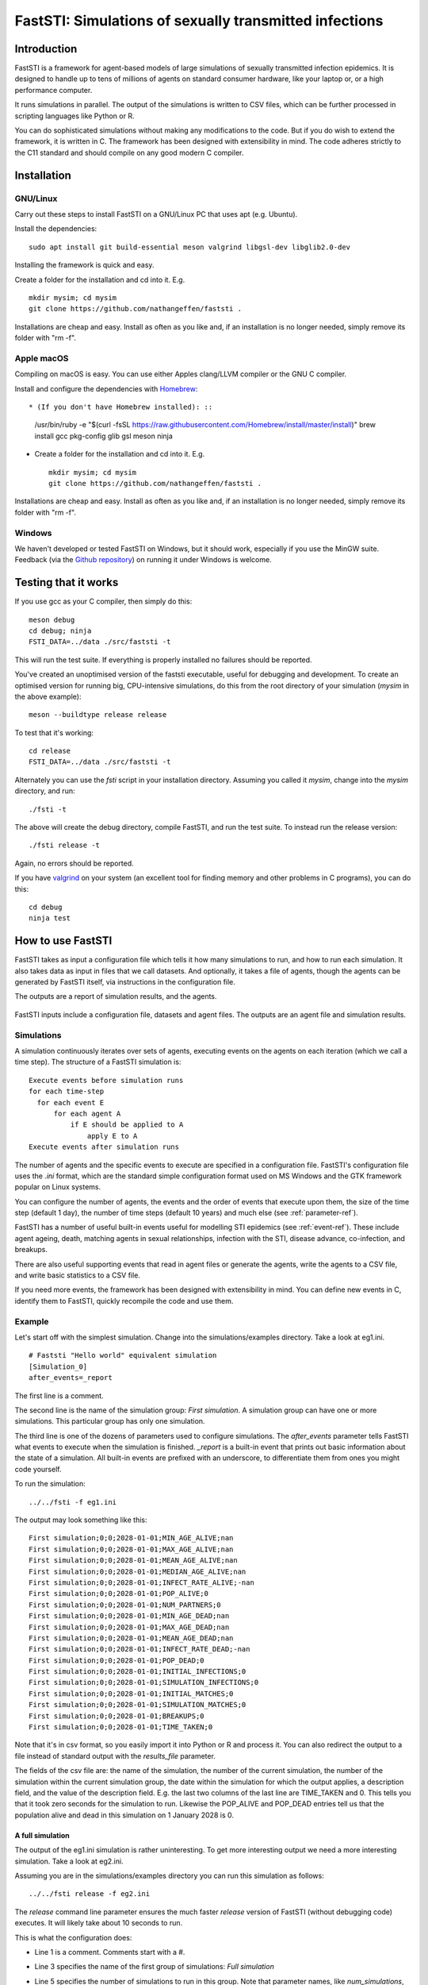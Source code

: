 =======================================================
FastSTI: Simulations of sexually transmitted infections
=======================================================


############
Introduction
############

FastSTI is a framework for agent-based models of large simulations of sexually
transmitted infection epidemics. It is designed to handle up to tens of millions of
agents on standard consumer hardware, like your laptop or, or a high performance
computer.

It runs simulations in parallel. The output of the simulations is written to CSV
files, which can be further processed in scripting languages like Python
or R.

You can do sophisticated simulations without making any modifications to the
code. But if you do wish to extend the framework, it is written in C. The
framework has been designed with extensibility in mind. The code adheres
strictly to the C11 standard and should compile on any good modern C compiler.

############
Installation
############

*********
GNU/Linux
*********

Carry out these steps to install FastSTI on a GNU/Linux PC that uses apt
(e.g. Ubuntu).

Install the dependencies: ::

  sudo apt install git build-essential meson valgrind libgsl-dev libglib2.0-dev

Installing the framework is quick and easy.

Create a folder for the installation and cd into it. E.g. ::

  mkdir mysim; cd mysim
  git clone https://github.com/nathangeffen/faststi .

Installations are cheap and easy. Install as often as you like and, if an
installation is no longer needed, simply remove its folder with "rm -f".

***********
Apple macOS
***********

Compiling on macOS is easy. You can use either Apples clang/LLVM compiler or the
GNU C compiler.

Install and configure the dependencies with `Homebrew <https://brew.sh/>`_: ::

* (If you don't have Homebrew installed): ::

    /usr/bin/ruby -e "$(curl -fsSL  https://raw.githubusercontent.com/Homebrew/install/master/install)"
    brew install gcc pkg-config glib gsl meson ninja

- Create a folder for the installation and cd into it. E.g. ::

    mkdir mysim; cd mysim
    git clone https://github.com/nathangeffen/faststi .

Installations are cheap and easy. Install as often as you like and, if an
installation is no longer needed, simply remove its folder with "rm -f".



*******
Windows
*******

We haven't developed or tested FastSTI on Windows, but it should work,
especially if you use the MinGW suite. Feedback (via the `Github repository <https://github.com/faststi>`_) on
running it under Windows is welcome.


#####################
Testing that it works
#####################

If you use gcc as your C compiler, then simply do this: ::

  meson debug
  cd debug; ninja
  FSTI_DATA=../data ./src/faststi -t

This will run the test suite. If everything is properly installed no failures
should be reported.

You've created an unoptimised version of the faststi executable, useful for
debugging and development. To create an optimised version for running big,
CPU-intensive simulations, do this from the root directory of your simulation
(*mysim* in the above example): ::

  meson --buildtype release release

To test that it's working: ::

  cd release
  FSTI_DATA=../data ./src/faststi -t

Alternately you can use the *fsti* script in your installation directory. Assuming
you called it *mysim*, change into the *mysim* directory, and run: ::

  ./fsti -t

The above will create the debug directory, compile FastSTI, and run the test
suite. To instead run the release version: ::

  ./fsti release -t

Again, no errors should be reported.

If you have `valgrind <https://valgrind.org>`_ on your system (an excellent tool
for finding memory and other problems in C programs), you can do this: ::

  cd debug
  ninja test

##################
How to use FastSTI
##################

FastSTI takes as input a configuration file which tells it how many simulations
to run, and how to run each simulation. It also takes data as input in files
that we call datasets. And optionally, it takes a file of agents, though the
agents can be generated by FastSTI itself, via instructions in the configuration file.

The outputs are a report of simulation results, and the agents.


.. figure:: _static/FastSTI-Overview.png
    :width: 280px
    :align: center
    :alt: Structure of FastSTI execution

    FastSTI inputs include a configuration file, datasets and agent files. The
    outputs are an agent file and simulation results.


***********
Simulations
***********

A simulation continuously iterates over sets of agents, executing events on the
agents on each iteration (which we call a time step). The structure of a FastSTI
simulation is: ::

  Execute events before simulation runs
  for each time-step
    for each event E
        for each agent A
            if E should be applied to A
                apply E to A
  Execute events after simulation runs

The number of agents and the specific events to execute are specified in a
configuration file. FastSTI's configuration file uses the *.ini* format, which
are the standard simple configuration format used on MS Windows and the GTK
framework popular on Linux systems.

You can configure the number of agents, the events and the order of events that
execute upon them, the size of the time step (default 1 day), the number of time
steps (default 10 years) and much else (see :ref:`parameter-ref`).

FastSTI has a number of useful built-in events useful for modelling STI
epidemics (see :ref:`event-ref`). These include agent ageing, death, matching
agents in sexual relationships, infection with the STI, disease advance,
co-infection, and breakups.

There are also useful supporting events that read in agent files or generate the
agents, write the agents to a CSV file, and write basic statistics to a CSV file.

If you need more events, the framework has been designed with extensibility in
mind. You can define new events in C, identify them to FastSTI, quickly
recompile the code and use them.

*******
Example
*******

Let's start off with the simplest simulation. Change into the
simulations/examples directory. Take a look at eg1.ini. ::

  # Faststi "Hello world" equivalent simulation
  [Simulation_0]
  after_events=_report

The first line is a comment.

The second line is the name of the simulation group: *First simulation*. A
simulation group can have one or more simulations. This particular group has
only one simulation.

The third line is one of the dozens of parameters used to configure
simulations. The *after_events* parameter tells FastSTI what events to execute
when the simulation is finished. *_report* is a built-in event that prints out
basic information about the state of a simulation. All built-in events are
prefixed with an underscore, to differentiate them from ones you might code
yourself.

To run the simulation: ::

  ../../fsti -f eg1.ini

The output may look something like this: ::

  First simulation;0;0;2028-01-01;MIN_AGE_ALIVE;nan
  First simulation;0;0;2028-01-01;MAX_AGE_ALIVE;nan
  First simulation;0;0;2028-01-01;MEAN_AGE_ALIVE;nan
  First simulation;0;0;2028-01-01;MEDIAN_AGE_ALIVE;nan
  First simulation;0;0;2028-01-01;INFECT_RATE_ALIVE;-nan
  First simulation;0;0;2028-01-01;POP_ALIVE;0
  First simulation;0;0;2028-01-01;NUM_PARTNERS;0
  First simulation;0;0;2028-01-01;MIN_AGE_DEAD;nan
  First simulation;0;0;2028-01-01;MAX_AGE_DEAD;nan
  First simulation;0;0;2028-01-01;MEAN_AGE_DEAD;nan
  First simulation;0;0;2028-01-01;INFECT_RATE_DEAD;-nan
  First simulation;0;0;2028-01-01;POP_DEAD;0
  First simulation;0;0;2028-01-01;INITIAL_INFECTIONS;0
  First simulation;0;0;2028-01-01;SIMULATION_INFECTIONS;0
  First simulation;0;0;2028-01-01;INITIAL_MATCHES;0
  First simulation;0;0;2028-01-01;SIMULATION_MATCHES;0
  First simulation;0;0;2028-01-01;BREAKUPS;0
  First simulation;0;0;2028-01-01;TIME_TAKEN;0

Note that it's in csv format, so you easily import it into Python or R and
process it. You can also redirect the output to a file instead of standard
output with the *results_file* parameter.

The fields of the csv file are: the name of the simulation, the number of the
current simulation, the number of the simulation within the current simulation
group, the date within the simulation for which the output applies, a
description field, and the value of the description field. E.g. the last two
columns of the last line are TIME_TAKEN and 0. This tells you that it took zero
seconds for the simulation to run. Likewise the POP_ALIVE and POP_DEAD entries
tell us that the population alive and dead in this simulation on 1 January 2028
is 0.

A full simulation
~~~~~~~~~~~~~~~~~

The output of the eg1.ini simulation is rather uninteresting. To get more
interesting output we need a more interesting simulation. Take a look at
eg2.ini.

.. code-block:: ini
   :linenos:

      # First interesting simulation

      [Full simulation]

      num_simulations=4
      num_agents=10000
      time_step=1 DAY
      simulation_period=10 YEARS

      before_events=_write_agents_csv_header;_generate_and_pair;_report;_write_agents_csv
      during_events=_age;_breakup_and_pair;_infect;_stage;_birth;_death
      after_events=_write_agents_csv;_report

      dataset_gen_sex=dataset_gen_sex.csv
      dataset_gen_sex_preferred=dataset_gen_sex_preferred.csv
      dataset_gen_infect=dataset_gen_infect.csv
      dataset_gen_treated=dataset_gen_treated.csv
      dataset_gen_resistant=dataset_gen_resistant.csv
      dataset_gen_mating=dataset_gen_mating.csv

      dataset_birth_infect=dataset_gen_infect.csv
      dataset_birth_treated=dataset_birth_treated.csv
      dataset_birth_resistant=dataset_birth_resistant.csv

      dataset_rel_period=dataset_rel.csv
      dataset_single_period=dataset_single.csv
      dataset_infect=dataset_infect.csv
      dataset_infect_stage=dataset_infect_stage.csv
      dataset_mortality=dataset_mortality_simple.csv


      agents_output_file=agents_out.csv
      results_file=results.csv

      threads=1

      [Change time period]

      threads=0 # As many threads as there are cores will execute
      simulation_period=5 YEARS

Assuming you are in the simulations/examples directory you can run this
simulation as follows: ::

  ../../fsti release -f eg2.ini

The *release* command line parameter ensures the much faster *release* version
of FastSTI (without debugging code) executes. It will likely take about 10
seconds to run.

This is what the configuration does:

- Line 1 is a comment. Comments start with a #.
- Line 3 specifies the name of the first group of simulations: *Full simulation*
- Line 5 specifies the number of simulations to run in this group. Note that
  parameter names, like *num_simulations*, are case-sensitive.
- Line 6 specifies the number of agents in the simulation.
- Line 7 specifies the time period represented by each simulation iteration, 1
  day in this case. The format for this parameter and others like it that
  specify a time period is a positive integer followed by either MINUTE, HOUR,
  DAY, WEEK, MONTH or YEAR. You can also use the plural of any of these time
  periods or any combination of lower and upper case (i.e. minute, minutes,
  hour, hours, day, days, week, weeks, month, months or year, years). You can
  also put a hyphen instead of a space between the integer and the time
  period. If you leave out the time period, it's assumed to be minutes. In
  FastSTI, the predefined time period have the following number of minutes:

  - hour: 60
  - day: 1,440
  - week: 10,080
  - month: 43,830
  - year: 525,949

- Line 8 specifies the simulation period: 10 years in this case. The number of
  time steps (or iterations) of the simulation is calculated by dividing the
  simulation_period by the time_step. In this simulation there are therefore
  3,652 iterations: :math:`10 \times 525949 / 1440`.
- Line 10 lists the events that are to be run before each simulation
  starts.

  - The _write_agents_csv_header event simply writes the first line of the csv
    file to which agents will be written.
  - The _generate_and_pair event generates agents (equal to the *num_agents*
    parameter) and pairs a subset of them in sexual relationships.
  - The _report event prints out some simple statistics about the agent
    population.
  - The _write_agents_csv event prints out the agents in csv format.

- Line 11 lists the events that are run on every iteration of the simulation.

  - The _age event increases the age of each agent by the *time_step* of the
    simulation (one day in this example).
  - The _breakup_and_pair event pairs a subset of agents into sexual
    partnerships and breaks up another subset of agents who are already in
    sexual partnerships.
  - The _infect event infects a subset of agents in sexual partnerships with
    other infected agents with the pathogen being studied, e.g. HIV.
  - The _stage event manages the infection progression of infected agents. For
    example, agents with HIV will first be in an acute sero-conversion phase,
    than a chronic infection stage, and then one or more stages that are
    analogous to progression to AIDS.
  - The _birth and _death events create new agents and kill agents respectively.

  Many of these events depend on pre-specified parameters to calculate
  probabilities of the events occurring and, perhaps, other outcomes. These data
  are described in dataset files which are described in the
  :ref:`dataset-format` section.

- Lines 14 to 29 list the names of the datasets associated with the various
  events. For example the *dataset_mortality* parameter tells the simulation the
  probability of an agent with a given set of characteristics dying.
- Line 32 tells the simulation to write agents out to a csv file called
  *agents_out.csv*.
- Line 33 tells the simulation to write simple population level statistical
  information produced by the *_report* event to a file called *results.csv*.
- Line 35 tells the simulation to run as a single thread. In other words each of
  the four simulations (specified on line 5) will run consecutively.
- Line 37 specifies a new simulation group called *Change time period*.
- Line 39 tells FastSTI to run the simulations in parallel, using up to as many
  threads as there are CPU cores in the machine. On a quad-core CPU, all four
  simulations could run at the same time.
- Line 40 specifies a different simulation period (5 years) to the *Full simulation* set
  of simulations. All other parameters set in the *Full simulation* set carry
  through to this simulation set.

There are more configuration examples in the simulation directory.

##################
Input file formats
##################

*************
Configuration
*************

The configuration file, which specifies the simulations, is in Windows ini
format. Here is an example:

.. code-block:: ini
   :linenos:

      # Faststi test configuration file

      [Simulation 0]

      num_simulations=1
      num_agents=10000
      simulation_period=10 YEARS

      agents_output_file=agents_out.csv
      results_file=results.csv

      dataset_gen_sex=dataset_gen_sex.csv
      dataset_gen_sex_preferred=dataset_gen_sex_preferred.csv
      dataset_gen_infect=dataset_gen_infect.csv
      dataset_gen_treated=dataset_gen_treated.csv
      dataset_gen_resistant=dataset_gen_resistant.csv
      dataset_gen_mating=dataset_gen_mating.csv

      dataset_birth_infect=dataset_gen_infect.csv
      dataset_birth_treated=dataset_birth_treated.csv
      dataset_birth_resistant=dataset_birth_resistant.csv

      dataset_rel_period=dataset_rel.csv
      dataset_single_period=dataset_single.csv
      dataset_infect=dataset_infect.csv
      dataset_infect_stage=dataset_infect_stage.csv
      dataset_mortality=dataset_mortality_simple.csv

      before_events=_write_agents_csv_header;_generate_and_pair;_report;_write_agents_csv
      during_events=_age;_breakup_and_pair;_infect;_stage;_birth;_death
      after_events=_write_agents_csv;_report

      match_k=100
      threads=1

      [Simulation 1]

      dataset_mortality=dataset_mortality_complicated.csv
      match_k=300

- Comment lines begin with a #.
- A # in the middle of a line also denotes a comment until the end of the line.
- A simulation group name is enclosed in square brackets *[]*.
- Within a simulation group, parameters are specified as key-vale pairs. A key is
  separated from its value by an equals sign. White space before and after the =
  sign is ignored.
- Some parameters (e.g. *during_events* take multiple values. Each value must be
  separated by a semi-colon *;*. White space before or after the semi-colon is
  ignored.
- Blank lines are ignored.
- Each key must be a predefined parameter. If you use a key that isn't a
  predefined parameter, the FastSTI will give an error message and terminate. To
  see all the parameters, run: ::

    ./fsti -p

- Key-values set in a simulation group are carried through to subsequent groups,
  unless they are specified again in the new group. E,g, in the example above,
  *dataset_mortality* and *match_k* are specified again for the simulation group
  called *Simulation 1*. All the other parameters are identical to *Simulation
  0*.

Besides setting parameters in the input configuration file, you can modify them
on the command line using this format: ::

  ./fsti -c=<value>[;<value>]* -f <filename>

.. _dataset-format:

********
Datasets
********

Many events depend on datasets. The format of the dataset file is a little
cumbersome but it is designed for a combination of speed and safety.

Datasets can either be placed in the *data* directory, or in the directory in
which the simulation is being run. Alternately, the *FSTI_DATA* environment
variable can be set to the location where the datasets are located.

Datasets are csv files. The default delimiter is a semi-colon, not a comma. You
can change this by setting the csv_delimiter

A standard dataset consists of 0 or more columns representing the values of
agent properties, followed by 1 or more columns representing probabilities or
other derived values. Events typically match the properties of the current agent
being operated upon to the corresponding row in the dataset in order to obtain
the appropriate probability of the event occurring. Sometimes there

Let's start with the very simplest of the supplied datasets. It is
*dataset_gen_sex.csv* and it is located in the *data* directory. It is used by
the *_generate_agents* event to initialize the sex of agents at the beginning of
simulations.  Here it is:

.. code-block:: ini
   :linenos:

      Probability
      0.5

Line 1 is simply the CSV header. It is called *Probability* here but we could
have named it anything. Line 2 is 0.5, the odds of being male. The event
uses this to set approximately half the agents to male and half to female when
it generates agents.


Here's a more typical dataset, *dataset_gen_infect.csv*, also used by the
*_generate_agents* event to determine the infection stage, if any, of agents
when they are initialized.


.. code-block:: none
   :linenos:

      sex;sex_preferred;age|10-YEAR;1;2;3;4|4
      0;0;0;0;0;0;0
      0;0;1;0;0;0;0
      0;0;2;0.1;0.2;0.3;0.4
      0;0;3;0.1;0.2;0.3;0.4
      0;0;4;0.05;0.1;0.15;0.2
      0;0;5;0.025;0.05;0.075;0.1
      0;1;0;0;0;0;0
      0;1;1;0;0;0;0
      0;1;2;0.05;0.1;0.15;0.2
      0;1;3;0.05;0.1;0.15;0.2
      0;1;4;0.025;0.05;0.075;0.1
      0;1;5;0.0125;0.025;0.0375;0.05
      1;0;0;0;0;0;0
      1;0;1;0;0;0;0
      1;0;2;0.05;0.1;0.15;0.2
      1;0;3;0.05;0.1;0.15;0.2
      1;0;4;0.025;0.05;0.075;0.1
      1;0;5;0.0125;0.025;0.0375;0.05
      1;1;0;0;0;0;0
      1;1;1;0;0;0;0
      1;1;2;0.05;0.1;0.15;0.2
      1;1;3;0.05;0.1;0.15;0.2
      1;1;4;0.025;0.05;0.075;0.1
      1;1;5;0.0125;0.025;0.0375;0.05


In the example HIV model provided, there are five possible values for
*infection*:

- 0 = uninfected
- 1 = virally suppressed (usually on treatment)
- 2 = primary infection (highly infectious)
- 3 = chronic infection (usually lasts several years)
- 4 = Final stage (AIDS)

Let's start with the header (line 1). The last column is *4|4*. The first "4" is
simply the name of the column (representing stage 4 infection), and could have
been called anything. But the "4" after the pipe (|) tells FastSTI that the last
four columns all represent probabilities. If a dataset contains more than one
probability column then this must be specified. FastSTI then knows that the
first three fields, *sex*, *sex_preferred* and *age* are not probability
columns, and correspond precisely to the names of fields in the fsti_agent data
structure. If they didn't, FastSTI would terminate with an error.

The dataset needs an entry (or row) for each combination of sex, sex_preferred
and age. Also the first row of every dataset after the header must start with
every property set to 0, and then cycle incrementally through all combinations
of possible values for the properties. This may sound tiresome, but it ensures
that probabilities can be looked up using a random access search, rather than
having to sequentially search the table.

There is one important short-cut. Notice the column headed "age|10-YEAR". The
pipe followed by either an integer or a time period, tells FastSTI to divide the
agent's age by this number, in this case 10 years, in order to get the value to
search for in the dataset. So an agent with age 45 will have its age divided by
10 which gives it a lookup value for its age of 4 (the .5 is dropped - this is
integer division).

What about an agent whose age is 60 or more (because the ages run from 0 to 5)? The
dataset lookup algorithm assumes any agent property greater than the largest
value is equal to the largest value.

Consider an agent who is male, prefers to have sex with females and is 31 years
old. What is the probability they are HIV-positive (in this dataset)? And if
HIV-positive, what infection stage is he likely to be in?

The agent matches line 11, which corresponds to male agents (first column with a
value of 0) whose preferred sexual partner is female (second column with a value
of 1) and agents aged 30 to 39 (third column with a value of 3, i.e. 31 / 3).

To determine if the agent is infected with HIV, the *_generate_agents* event
samples a uniform random number, *r*.

- If *r* is less than 0.05 (the value in column 4 of line 11), the agent is in stage 1.
- If *r* is less than 0.1 (the value in column 5 of line 11), the agent is in stage 2.
- If *r* is less than 0.15 (the value in column 6 of line 11) the agent is in
  stage 3.
- If *r* is less than 0.2 (the value in column 7 of line 11) the agent is in
  stage 4.
- Else if *r* is greater than or equal to 0.2, the agent is uninfected.

With most events, the agent characteristics you use are up to you. You could
create a dataset for generating the initial infection status of agents that
doesn't take into account *sex_preferred* or *age*. Alternately, you could add a
*coinfection* column (because there is a field called coinfection in the FastSTI
agent structure), and make the infection probabilities dependent on that.

There is somewhat less flexibility with the probability fields. These are
event-specific. As it happens the code that sets the infection stage expects one
or more user-defined stages, so you can specify fewer or more than the four
stages in the above example.


Two-agent datasets
~~~~~~~~~~~~~~~~~~

Some events need to make a decision based on two agents. In modelling sexually
transmitted infections, the most obvious example is an event that determines if
an agent becomes infected. FastSTI's supplied *_infect* event does just this. It
iterates over all pairs of agents in sero-discordant sexual relationships, and
determines whether the negative partners becomes infected.

Consider two agents, *a* and *b*. One, *a*, is uninfected, and the other *b* is
infected. If we want the risk of infection to be determined by *a*'s sex and
whether it is in a same-sex or opposite-sex relationship with *b* then we need
some way of specifying this in a dataset. Also, we are interested in what
infection stage *b* is in. If *b* is on treatment, for example, the risk of
infecting *a* may be very low.

The dataset_infect.csv dataset shows how this is handled in FastSTI.

.. code-block:: none
   :linenos:

      sex;sex|1|~;infected;probability
      0;0;0;0
      0;0;1;0
      0;0;2;0.02
      0;0;3;0.008
      0;0;4;0.008
      0;1;0;0
      0;1;1;0
      0;1;2;0.01
      0;1;3;0.004
      0;1;4;0.004
      1;0;0;0
      1;0;1;0
      1;0;2;0.012
      1;0;3;0.005
      1;0;4;0.005
      1;1;0;0
      1;1;1;0
      1;1;2;0.0001
      1;1;3;0.0001
      1;1;4;0.0001

The header (line 1) contains two columns named *sex*. The first one corresponds
to the uninfected agent, *a*. The second and third columns are the sex and
infection stage of *b*. How does FastSTI know this? Look at the second column
heading: *sex|1|~*.  The first pipe (|) is used to separate sex from the amount the
property must be divided by. Well, unlike age, we don't want the sex to be more
granular, so we specify it as 1. The second pipe is followed by a tilde
(~). The tilde in the column header tells FastSTI that this is a two-agent
lookup table and the second agent's properties start in this column. So the
second and third columns belong to agent *b*. The final column, with name
*probability*, is simply the probability of becoming infected. (By default events
are executed daily, so the probability must correspond to this time-step.)

So if agent *a* is a female, and agent *b* is male in stage 2 (primary
infection), what is the risk of *a* becoming infected on this iteration of the
*_infect* event? The answer is given by line 14: 0.012.

******
Agents
******

Instead of generating agents, you can provide an agent file as input to the
simulation. In fact, since the agent generation features of FastSTI are
currently quite limited, you'll probably prefer to supply an agent file.

The agents must be specified in a CSV file. The column names in the header row
must correspond to one or more field names in FastSTI's agent structure, which is declared
as *struct fsti_agent* in the source file *src/fsti-agent.h*. The fields are:

- id: unsigned 32 bit integer, unique for each agent (If you do not include this
  field, FastSTI automatically provides this value for each agent, starting from
  0.)
- sex: unsigned 8 bit integer (0 is male, 1 is female. Higher values are user-defined.)
- Either sex_preferred or orientation, an unsigned 8 bit integer (Do not use
  both fields. We recommend using sex_preferred rather than orientation. For
  sex_preferred 0 is male, 1 is female. For orientation either use 0 and 1 for
  heterosexual and homosexual respectively, or 0, 1, 2 and 3 for MSM, MSW, WSM
  and WSW respectively. Higher values are user-defined.)
- age: a positive year age of an agent between 0 and 120.
- birthday: a signed 32 bit integer (Unless you understand the internal workings
  of FastSTI very well, we recommend you rather use age)
- infected: unsigned 8 bit integer (0 is uninfected. 1 and up can correspond to
  stages of infection.)
- treated: unsigned 8 bit integer (0 is untreated. 1 and up can correspond to
  treatment regimens.)
- resistant: unsigned 8 bit integer (0 is no resistance. You can either use a
  simple approach to resistance, whereby 1 means resistant to treatment regimen
  1, 2 to treatment regimen 2 etc, or you can use a more complex binary bitmask
  approach where 1 denotes resistance to regimen 1 only, 10, denotes resistance
  to regimen 2, 11 denotes resistance to regimen 1 and 2 etc.)
- coinfected (0 means not coinfected. 1 and up denotes different types of
  coinfection as chosen by the user. Once again, as with the resistant field,
  either a simple or bitmask approach can be used.)
- partners_0, partners_1, and partners_2: unsigned 32 bit integers denoting the
  id of a sexual partner of this agent (-1 implies agent is single. The agents
  are typically numbered from 0. Note: None of the default FastSTI events
  currently caters for concurrency. Only use partners_1 and partners_2 if you
  are implementing events that rely on partner concurrency. If you need more
  partners, change the value of FSTI_MAX_PARTNERS in fsti_userdefs.h.)
- relchange_0, relchange_1, and relchange_2: unsigned 32 bit integers
  corresponding to the iteration (i.e. time step) in the simulation when the
  agent's relationship status for partner_0, partner_1 and partner_2
  respectively should change, either to single for agents with partners or to be
  placed in the mating pool if the agent is single

Here is an example CSV file. The default delimiter is a semi-colon, not a comma. You
can change this by setting the csv_delimiter.

.. code-block:: none
   :linenos:

      id;age;infected;sex;sex_preferred;partners_0
      0;45.21;0;1;0;-1
      1;47.35;1;0;1;0
      2;36.62;0;1;0;-1
      3;35.40;0;1;0;-1
      4;24.25;0;0;1;-1
      5;24.12;0;0;1;4
      6;23.26;0;0;1;-1
      7;45.17;0;0;1;-1
      8;34.81;0;0;1;-1
      9;35.80;0;0;1;8

###################
Output file formats
###################

***************
Results reports
***************

Whenever the *_report* is executed, it writes output in CSV format either to the
standard output device (default) or an output file as specified by the
*results_file* key in the configuration. This output is meant to be
post-processed by you either in a spreadsheet, or using a scripting language
like R or Python.

.. note:: The *_report* event prints out quite basic information. If you feel
          comfortable writing C code, you can enhance it in the fsti_userdefs.h
          file by defining the *FSTI_HOOK_REPORT* macro. See the *FSTI_REPORT*
          macro in fsti-defaults.h.

Here is an example output from a set of simulations:

.. code-block:: none
   :linenos:

      name;sim;num;date;description;value
      Simulation_0;0;0;2018-01-01;MIN_AGE_ALIVE;15.000000
      Simulation_0;0;0;2018-01-01;MAX_AGE_ALIVE;49.000000
      Simulation_0;0;0;2018-01-01;MEAN_AGE_ALIVE;23.000000
      Simulation_0;0;0;2018-01-01;MEDIAN_AGE_ALIVE;18.000000
      Simulation_0;0;0;2018-01-01;INFECT_RATE_ALIVE;0.077900
      Simulation_0;0;0;2018-01-01;POP_ALIVE;20000
      Simulation_0;0;0;2018-01-01;NUM_PARTNERS;3573
      Simulation_0;0;0;2018-01-01;MIN_AGE_DEAD;nan
      Simulation_0;0;0;2018-01-01;MAX_AGE_DEAD;nan
      Simulation_0;0;0;2018-01-01;MEAN_AGE_DEAD;nan
      Simulation_0;0;0;2018-01-01;INFECT_RATE_DEAD;-nan
      Simulation_0;0;0;2018-01-01;POP_DEAD;0
      Simulation_0;0;0;2018-01-01;INITIAL_INFECTIONS;1558
      Simulation_0;0;0;2018-01-01;SIMULATION_INFECTIONS;0
      Simulation_0;0;0;2018-01-01;INITIAL_MATCHES;3573
      Simulation_0;0;0;2018-01-01;SIMULATION_MATCHES;0
      Simulation_0;0;0;2018-01-01;BREAKUPS;0
      Simulation_0;0;0;2018-01-01;TIME_TAKEN;1
      Simulation_0;0;0;2028-01-01;MIN_AGE_ALIVE;15.000000
      Simulation_0;0;0;2028-01-01;MAX_AGE_ALIVE;59.000000
      Simulation_0;0;0;2028-01-01;MEAN_AGE_ALIVE;30.000000
      Simulation_0;0;0;2028-01-01;MEDIAN_AGE_ALIVE;26.000000
      Simulation_0;0;0;2028-01-01;INFECT_RATE_ALIVE;0.142421
      Simulation_0;0;0;2028-01-01;POP_ALIVE;23592
      Simulation_0;0;0;2028-01-01;NUM_PARTNERS;8442
      Simulation_0;0;0;2028-01-01;MIN_AGE_DEAD;15.000000
      Simulation_0;0;0;2028-01-01;MAX_AGE_DEAD;58.000000
      Simulation_0;0;0;2028-01-01;MEAN_AGE_DEAD;31.000000
      Simulation_0;0;0;2028-01-01;INFECT_RATE_DEAD;0.738192
      Simulation_0;0;0;2028-01-01;POP_DEAD;741
      Simulation_0;0;0;2028-01-01;INITIAL_INFECTIONS;1558
      Simulation_0;0;0;2028-01-01;SIMULATION_INFECTIONS;2349
      Simulation_0;0;0;2028-01-01;INITIAL_MATCHES;3573
      Simulation_0;0;0;2028-01-01;SIMULATION_MATCHES;145574
      Simulation_0;0;0;2028-01-01;BREAKUPS;140193
      Simulation_0;0;0;2028-01-01;TIME_TAKEN;6
      Simulation_0;1;1;2018-01-01;MIN_AGE_ALIVE;15.000000
      Simulation_0;1;1;2018-01-01;MAX_AGE_ALIVE;49.000000
      Simulation_0;1;1;2018-01-01;MEAN_AGE_ALIVE;23.000000
      Simulation_0;1;1;2018-01-01;MEDIAN_AGE_ALIVE;18.000000
      Simulation_0;1;1;2018-01-01;INFECT_RATE_ALIVE;0.080300
      Simulation_0;1;1;2018-01-01;POP_ALIVE;20000
      Simulation_0;1;1;2018-01-01;NUM_PARTNERS;3601
      Simulation_0;1;1;2018-01-01;MIN_AGE_DEAD;nan
      Simulation_0;1;1;2018-01-01;MAX_AGE_DEAD;nan
      Simulation_0;1;1;2018-01-01;MEAN_AGE_DEAD;nan
      Simulation_0;1;1;2018-01-01;INFECT_RATE_DEAD;-nan
      Simulation_0;1;1;2018-01-01;POP_DEAD;0
      Simulation_0;1;1;2018-01-01;INITIAL_INFECTIONS;1606
      Simulation_0;1;1;2018-01-01;SIMULATION_INFECTIONS;0
      Simulation_0;1;1;2018-01-01;INITIAL_MATCHES;3601
      Simulation_0;1;1;2018-01-01;SIMULATION_MATCHES;0
      Simulation_0;1;1;2018-01-01;BREAKUPS;0
      Simulation_0;1;1;2018-01-01;TIME_TAKEN;6
      Simulation_0;1;1;2028-01-01;MIN_AGE_ALIVE;15.000000
      Simulation_0;1;1;2028-01-01;MAX_AGE_ALIVE;59.000000
      Simulation_0;1;1;2028-01-01;MEAN_AGE_ALIVE;30.000000
      Simulation_0;1;1;2028-01-01;MEDIAN_AGE_ALIVE;26.000000
      Simulation_0;1;1;2028-01-01;INFECT_RATE_ALIVE;0.142754
      Simulation_0;1;1;2028-01-01;POP_ALIVE;23516
      Simulation_0;1;1;2028-01-01;NUM_PARTNERS;8432
      Simulation_0;1;1;2028-01-01;MIN_AGE_DEAD;15.000000
      Simulation_0;1;1;2028-01-01;MAX_AGE_DEAD;55.000000
      Simulation_0;1;1;2028-01-01;MEAN_AGE_DEAD;31.000000
      Simulation_0;1;1;2028-01-01;INFECT_RATE_DEAD;0.768553
      Simulation_0;1;1;2028-01-01;POP_DEAD;795
      Simulation_0;1;1;2028-01-01;INITIAL_INFECTIONS;1606
      Simulation_0;1;1;2028-01-01;SIMULATION_INFECTIONS;2362
      Simulation_0;1;1;2028-01-01;INITIAL_MATCHES;3601
      Simulation_0;1;1;2028-01-01;SIMULATION_MATCHES;146416
      Simulation_0;1;1;2028-01-01;BREAKUPS;141010
      Simulation_0;1;1;2028-01-01;TIME_TAKEN;11
      Simulation_1;2;0;2018-01-01;MIN_AGE_ALIVE;15.000000
      Simulation_1;2;0;2018-01-01;MAX_AGE_ALIVE;49.000000
      Simulation_1;2;0;2018-01-01;MEAN_AGE_ALIVE;23.000000
      Simulation_1;2;0;2018-01-01;MEDIAN_AGE_ALIVE;18.000000
      Simulation_1;2;0;2018-01-01;INFECT_RATE_ALIVE;0.080600
      Simulation_1;2;0;2018-01-01;POP_ALIVE;20000
      Simulation_1;2;0;2018-01-01;NUM_PARTNERS;3569
      Simulation_1;2;0;2018-01-01;MIN_AGE_DEAD;nan
      Simulation_1;2;0;2018-01-01;MAX_AGE_DEAD;nan
      Simulation_1;2;0;2018-01-01;MEAN_AGE_DEAD;nan
      Simulation_1;2;0;2018-01-01;INFECT_RATE_DEAD;-nan
      Simulation_1;2;0;2018-01-01;POP_DEAD;0
      Simulation_1;2;0;2018-01-01;INITIAL_INFECTIONS;1612
      Simulation_1;2;0;2018-01-01;SIMULATION_INFECTIONS;0
      Simulation_1;2;0;2018-01-01;INITIAL_MATCHES;3569
      Simulation_1;2;0;2018-01-01;SIMULATION_MATCHES;0
      Simulation_1;2;0;2018-01-01;BREAKUPS;0
      Simulation_1;2;0;2018-01-01;TIME_TAKEN;5
      Simulation_1;2;0;2028-01-01;MIN_AGE_ALIVE;15.000000
      Simulation_1;2;0;2028-01-01;MAX_AGE_ALIVE;59.000000
      Simulation_1;2;0;2028-01-01;MEAN_AGE_ALIVE;30.000000
      Simulation_1;2;0;2028-01-01;MEDIAN_AGE_ALIVE;26.000000
      Simulation_1;2;0;2028-01-01;INFECT_RATE_ALIVE;0.136983
      Simulation_1;2;0;2028-01-01;POP_ALIVE;23638
      Simulation_1;2;0;2028-01-01;NUM_PARTNERS;8423
      Simulation_1;2;0;2028-01-01;MIN_AGE_DEAD;15.000000
      Simulation_1;2;0;2028-01-01;MAX_AGE_DEAD;59.000000
      Simulation_1;2;0;2028-01-01;MEAN_AGE_DEAD;32.000000
      Simulation_1;2;0;2028-01-01;INFECT_RATE_DEAD;0.717507
      Simulation_1;2;0;2028-01-01;POP_DEAD;754
      Simulation_1;2;0;2028-01-01;INITIAL_INFECTIONS;1612
      Simulation_1;2;0;2028-01-01;SIMULATION_INFECTIONS;2167
      Simulation_1;2;0;2028-01-01;INITIAL_MATCHES;3569
      Simulation_1;2;0;2028-01-01;SIMULATION_MATCHES;145976
      Simulation_1;2;0;2028-01-01;BREAKUPS;140568
      Simulation_1;2;0;2028-01-01;TIME_TAKEN;10
      Simulation_1;3;1;2018-01-01;MIN_AGE_ALIVE;15.000000
      Simulation_1;3;1;2018-01-01;MAX_AGE_ALIVE;49.000000
      Simulation_1;3;1;2018-01-01;MEAN_AGE_ALIVE;23.000000
      Simulation_1;3;1;2018-01-01;MEDIAN_AGE_ALIVE;18.000000
      Simulation_1;3;1;2018-01-01;INFECT_RATE_ALIVE;0.083850
      Simulation_1;3;1;2018-01-01;POP_ALIVE;20000
      Simulation_1;3;1;2018-01-01;NUM_PARTNERS;3550
      Simulation_1;3;1;2018-01-01;MIN_AGE_DEAD;nan
      Simulation_1;3;1;2018-01-01;MAX_AGE_DEAD;nan
      Simulation_1;3;1;2018-01-01;MEAN_AGE_DEAD;nan
      Simulation_1;3;1;2018-01-01;INFECT_RATE_DEAD;-nan
      Simulation_1;3;1;2018-01-01;POP_DEAD;0
      Simulation_1;3;1;2018-01-01;INITIAL_INFECTIONS;1677
      Simulation_1;3;1;2018-01-01;SIMULATION_INFECTIONS;0
      Simulation_1;3;1;2018-01-01;INITIAL_MATCHES;3550
      Simulation_1;3;1;2018-01-01;SIMULATION_MATCHES;0
      Simulation_1;3;1;2018-01-01;BREAKUPS;0
      Simulation_1;3;1;2018-01-01;TIME_TAKEN;5
      Simulation_1;3;1;2028-01-01;MIN_AGE_ALIVE;15.000000
      Simulation_1;3;1;2028-01-01;MAX_AGE_ALIVE;59.000000
      Simulation_1;3;1;2028-01-01;MEAN_AGE_ALIVE;30.000000
      Simulation_1;3;1;2028-01-01;MEDIAN_AGE_ALIVE;26.000000
      Simulation_1;3;1;2028-01-01;INFECT_RATE_ALIVE;0.139352
      Simulation_1;3;1;2028-01-01;POP_ALIVE;23595
      Simulation_1;3;1;2028-01-01;NUM_PARTNERS;8456
      Simulation_1;3;1;2028-01-01;MIN_AGE_DEAD;15.000000
      Simulation_1;3;1;2028-01-01;MAX_AGE_DEAD;58.000000
      Simulation_1;3;1;2028-01-01;MEAN_AGE_DEAD;31.000000
      Simulation_1;3;1;2028-01-01;INFECT_RATE_DEAD;0.728205
      Simulation_1;3;1;2028-01-01;POP_DEAD;780
      Simulation_1;3;1;2028-01-01;INITIAL_INFECTIONS;1677
      Simulation_1;3;1;2028-01-01;SIMULATION_INFECTIONS;2179
      Simulation_1;3;1;2028-01-01;INITIAL_MATCHES;3550
      Simulation_1;3;1;2028-01-01;SIMULATION_MATCHES;146061
      Simulation_1;3;1;2028-01-01;BREAKUPS;140609
      Simulation_1;3;1;2028-01-01;TIME_TAKEN;10

- The first column (name) is the simulation group name as specified in the configuration
  file.
- The second column (sim) is the unique simulation number. In every execution of
  FastSTI, each simulation will have its own unique id, starting from 0.
- The third column (num) is the number of the simulation within the simulation
  group. Here each of the two simulation groups (Simulation_0 and Simulation_1)
  executed two simulations each, numbered 0 and 1.
- The fourth column is the date within the simulation that this snapshot report
  is for. In these simulations, the start date was 1 January 2018, and the end
  date was 1 January 2028. The *_report* event ran before and after the
  simulation (it can run as often as you like during the simulation as well).
- The fifth column is the description of what's being reported. These are
  described below.
- The sixth column is the value of what's being reported. E.g. 10 for TIME_TAKEN
  means the simulation ran in 10 seconds up to that point.

.. warning::
   The output in the example above is all in chronological order. This is
   because it was a single-threaded sequential execution. Normally you will do a
   multithreaded execution and the report lines will likely **not** come out in
   order. When analysing them in a spreadsheet, R or Python, remember to sort
   the output by the first four columns.


What the descriptions mean
~~~~~~~~~~~~~~~~~~~~~~~~~~

MIN_AGE_ALIVE
  is the youngest age, in years, of a currently living agent

MAX_AGE_ALIVE
  is the oldest age, in years of a currently living agent

MEAN_AGE_ALIVE
  is the mean age, in years, of the living population

MEDIAN_AGE_ALIVE
  is the median age, in years, of the living population

INFECT_RATE_ALIVE
  is the infection rate of the living population

POP_ALIVE
  is the number of living agents

NUM_PARTNERS
  is the number of agents in relationships

MIN_AGE_DEAD
  is the age of the youngest agent who has died

MAX_AGE_DEAD
  is the age of the oldest agent who has died

INFECT_RATE_DEAD
  is the infection rate in the dead population

POP_DEAD
  is the number of dead agents

INITIAL_INFECTIONS
  is the number of infected agents at the start of the simulation

SIMULATION_INFECTIONS
  is the number of agents who became infected during the simulation

INITIAL_MATCHES
  is the number of pairs of agents in relationships at the start of the
  simulation

SIMULATION_MATCHES
  is the number of pairs of agents made during the simulation

BREAKUPS
  is the number of pairs that broke up during the simulation

TIME_TAKEN
  is the time taken by the simulation in seconds

************
Agent output
************

The *_write_agents_csv_header* prints out the header line in an output agent csv
file. The *_write_agents_csv* event actually writes out all the agents (living
and dead), and the *_write_living_agents_csv* and *_write_dead_agents_csv* write
the living and dead agents respectively.

Here is an extract from sample output of the *_write_agents_csv_header* and
*_write_agents_csv* events.

.. code-block:: none
   :linenos:

      sim;date;id;age;sex;sex_preferred;infected;treated;resistant;date_death;partner;change_date
      1;2028-01-01;1547;25;0;1;0;0;0;0000-00-00;515;2035-10-24
      1;2028-01-01;1548;41;0;1;4;0;0;2023-10-11;-1;2025-10-30
      1;2028-01-01;1549;28;0;1;0;0;0;0000-00-00;6620;2028-04-22
      1;2028-01-01;1550;25;1;0;0;0;0;0000-00-00;3910;2029-09-04
      1;2028-01-01;1551;31;1;0;1;1;0;0000-00-00;22910;2028-01-13
      1;2028-01-01;1552;30;1;0;0;0;0;0000-00-00;18055;2028-01-03
      1;2028-01-01;1553;36;1;0;0;0;0;0000-00-00;7448;2028-10-14
      1;2028-01-01;1554;33;1;0;0;0;0;0000-00-00;694;2028-04-25
      1;2028-01-01;1555;28;0;0;0;0;0;0000-00-00;984;2028-03-23
      1;2028-01-01;1556;28;0;1;0;0;0;0000-00-00;4467;2030-03-27
      1;2028-01-01;1557;45;0;1;0;0;0;0000-00-00;15614;2035-01-22
      1;2028-01-01;1558;27;1;0;0;0;0;0000-00-00;3367;2030-02-17
      1;2028-01-01;1559;29;0;1;0;0;0;0000-00-00;10884;2030-01-10
      1;2028-01-01;1560;52;1;0;0;0;0;0000-00-00;19043;2028-05-24
      1;2028-01-01;1561;58;1;0;0;0;0;0000-00-00;13638;2028-07-01
      1;2028-01-01;1562;30;1;0;0;0;0;0000-00-00;14842;2030-02-19
      1;2028-01-01;1563;57;0;1;0;0;0;0000-00-00;17535;2029-03-13
      1;2028-01-01;1564;37;1;0;1;1;1;0000-00-00;15586;2031-10-26
      1;2028-01-01;1565;29;1;0;0;4;0;2026-11-30;-1;2027-08-30
      1;2028-01-01;1566;46;1;0;0;0;0;0000-00-00;-1;2030-03-21
      1;2028-01-01;1567;26;1;0;0;0;0;0000-00-00;16097;2029-03-04

The first column is the simulation number. The second column is the current
simulation date. The third column is the unique agent id. The fourth to ninth
columns are the agent's sex, preferred sex, infection stage, treatment regimen,
and resistance status respectively. The tenth column is 0000-00-00 if the agent
is alive, else the date the agent died. The eleventh column is the unique id of
the agent's partner (-1 if the agent is single). The last column is the date the
agent's relationship status will change, either to single if it's in a
relationship, or to a relationship if it's single.

.. note:: FastSTI's agent output event assumes an agent has at most one
          partner. You can extend it if you're implementing concurrency.

.. note:: If you feel comfortable writing C code, you can modify or extend the
          output of the *_write_agents_csv*, *_write_living_agents_csv* and
          *_write_dead_agents_csv* events by redefining the
          FSTI_AGENT_PRINT_CSV_HEADER and FSTI_AGENT_PRINT_CSV macros. Put your
          redefinition in *src/fsti-userdefs.h*. The default implementation is in
          *src/fsti-defaults.h*.

.. _parameter-ref:

#############################
Configuration file parameters
#############################


To see the list of configuration file parameters, along with a description and
the value for each, run: ::

  ./fsti -p

This prints out the parameters in a logical order. Here is an alphabetically
arranged reference guide to the parameters:

- after_events

  These are the events executed after a simulation starts.

  Default value: NO_OP

  Events used in: None

  Examples:::

    after_events = _write_agents_csv;_report

    after_events = _no_op # No events are executed after the simulation (default)

- age_alpha

  If instead of reading in an agent file, the agents are generated with the
  *_generate_agents* event, then the initial age of each agent is drawn a random
  alpha-beta distribution. This is the alpha parameter.

  Default value: 0.3

  Events used in: _generate_agents, _generate_and_pair

  Example: ::

    age_alpha = 0.5

- age_beta

  If instead of reading in an agent file, the agents are generated with the
  *_generate_agents* event, then the initial age of each agent is drawn a random
  alpha-beta distribution. This is the beta parameter.

  Default: 1.0

  Events used in: _generate_agents, _generate_and_pair

- age_input_time_step

  Denomination of agent ages used in input files. This is typically either a
  year or 5-year age groups.

  Default: 1 year (525949 minutes)

  Events used in: _read_agents

  Examples: ::

    age_input_time_step = 525949

    age_input_time_step = YEAR

    age_input_time_step = 5 YEARS

- age_max

  Oldest age that a generated agent at the beginning of a simulation can be
  initialized to.

  Default: 50 years (26297450 minutes)

  Events used in: _generate_agents, _generate_and_pair

  Examples: ::

    age_max = 26297450

    age_max = 50 YEARS

- age_min

  Youngest age that a generated agent at the beginning of a simulation can be
  initialized to.

  Default: 15 years (7889235 minutes)

  Events used in: _generate_agents, _generate_and_pair

  Examples: ::

    age_max = 26297450

    age_max = 50 YEARS


To do:

agents_input_file; Name of csv file containing agents; agents_in.csv
agents_output_file; File name to output agents to (empty string for stdout);
before_events; Events executed before a simulation starts; _no_op
birth_event_every_n; Every n iterations that birth event should execute; 73
birth_rate; Birth rate for the period of BIRTH_EVENT_EVERY_N; 0.003968
csv_delimiter; Character that separates CSV fields; ;
dataset_birth_infect; CSV file of values to set infection stage of new agent; _no_op
dataset_birth_resistant; CSV file of values to set treated agents resistant status; _no_op
dataset_birth_treated; CSV file of values to set new infected agents treatment status; _no_op
dataset_coinfect; CSV file of values to determine if agent has coinfection; _no_op
dataset_gen_infect; CSV file of values to set infection stage of generated agent; _no_op
dataset_gen_mating; CSV file of values to select agents for initial mating pool; _no_op
dataset_gen_resistant; CSV file of values to set treated agents resistant status; _no_op
dataset_gen_sex; CSV file of values to set sex of generated agent; _no_op
dataset_gen_sex_preferred; CSV file of values to set sex preferred of generated agent; _no_op
dataset_gen_treated; CSV file of values to set infected agents treatment status; _no_op
dataset_infect; CSV file of values to determine if agent has been infected by a sexual partner; _no_op
dataset_infect_stage; CSV file of values to determine when agent advances to next stage of infection; _no_op
dataset_mortality; CSV file of values to determine agent deaths; _no_op
dataset_rel_period; CSV file of values to determine period agent is in relationship; _no_op
dataset_single_period; CSV file of values to determine period agent is single; _no_op
during_events; Events executed on every time step of a simulation; _no_op
event_test_freq; Run test cases in test events every nth iteration; 100
initial_infect_stage; When infected this is the integer to set infected to; 2
match_k; Value for k when using matching algorithms; 100
max_stage; Maximum infection stage (e.g. 6 for HIV 1=virally suppressed, 2=primary 3-6=WHO 1-4); 6
mutual_csv_partners; After initializing agents, make all partnerships mutual; 1
num_agents; Number of agents; 20000
num_simulations; Number of simulations to execute (default is 1); 1
partnerships_file; File name to output partnerships (empty string for stdout);
prob_birth_infected_msm; Probability a new msm agent is infected; 0.001000
prob_birth_infected_msw; Probability a new msw agent is infected; 0.000100
prob_birth_infected_wsm; Probability a new wsm agent is infected; 0.000500
prob_birth_infected_wsw; Probability a new wsw agent is infected; 0.000100
prob_birth_male; Probability a new agent is male; 0.500000
prob_birth_msw; Probability a new male agent is msw; 0.950000
prob_birth_wsm; Probability a new female agent is wsm; 0.950000
prob_gen_male; Probability a generated agent is male; 0.500000
prob_gen_msw; Probability a generated male agent is msw; 0.950000
prob_gen_wsm; Probability a generated female agent is wsm; 0.950000
record_breakups; Whether to output breakups to the partnership file; 0
record_infections; Whether to output infections to the partnership file; 0
record_matches; Whether to output matches to the partnership file; 0
report_frequency; Frequency that report event is generated; 1
results_file; File name to output results to (empty string for stdout);
simulation_period; Time period of the simulation (10 years); 5259490
stabilization_events; Events used to stabilize the agent characteristics before the actual simulation; _no_op
stabilization_steps; Number of time steps to run before executing various events; 0
start_date; Start date of simulation (yyyy;mm;dd); 2018; 1; 1
threads; Number of threads (0=system determined); 0
time_step; Time step for each iteration of simulation in minutes(default 1440 minutes == 1 day); 1440
treatment_infect_stage; When treated this is the integer to set infected to; 1



.. _event-ref:

######
Events
######

To do

#################
Extending FastSTI
#################

To do (Example: Syphilis simulation)

####################
Help improve FastSTI
####################

We appreciate help with FastSTI, both with coding and documentation. Here are
some things that need to be done:

- Built-in calibration: At present if you want to calibrate a FastSTI model,
  you'd best use R or Python to process agent output files from FastSTI, and generate .ini
  configuration files as input back into FastSTI with new parameters. We think
  it would probably be better if FastSTI's configuration could be enhanced to
  calibrate the model.

- Concurrent relationships: Although the fsti_agent data structure supports
  concurrent relationships, none of the events are currently designed to handle
  meaningfully concurrent relationships.

- More events: Code variations on the current events and new events.

- Build Python and R interfaces to FastSTI.

- Improve this documentation.

Feel free to clone the Github repository and submit patches. But before doing
so, it may be best to email nathangeffen@gmail.com to inform us what you
would like to do, so we can discuss the best way to proceed.

#####################
Bugs and other issues
#####################

Please lodge bugs, requests for enhancements, etc at the FastSTI `Github
repository  issues page <https://github.com/nathangeffen/faststi/issues>`_.

####################
Help improve FastSTI
####################

We appreciate help with FastSTI, both with coding and documentation. Here are
some things that need to be done:

- Built-in calibration: At present if you want to calibrate a FastSTI model,
  you'd best use R or Python to process agent output files from FastSTI, and generate .ini
  configuration files as input back into FastSTI with new parameters. We think
  it would probably be better if FastSTI's configuration could be enhanced to
  calibrate the model.

- Concurrent relationships: Although the fsti_agent data structure supports
  concurrent relationships, none of the events are currently designed to handle
  meaningfully concurrent relationships.

- More events: Code variations on the current events and new events.

- Build Python and R interfaces to FastSTI.

- Improve this documentation.

Feel free to clone the Github repository and submit patches. But before doing
so, it may be best to email nathangeffen@gmail.com to inform us what you
would like to do, so we can discuss the best way to proceed.

#####################
Bugs and other issues
#####################

Please lodge bugs, requests for enhancements, etc at the FastSTI `Github
repository  issues page <https://github.com/nathangeffen/faststi/issues>`_.

####################
Help improve FastSTI
####################

We appreciate help with FastSTI, both with coding and documentation. Here are
some things that need to be done:

- Built-in calibration: At present if you want to calibrate a FastSTI model,
  you'd best use R or Python to process agent output files from FastSTI, and generate .ini
  configuration files as input back into FastSTI with new parameters. We think
  it would probably be better if FastSTI's configuration could be enhanced to
  calibrate the model.

- Concurrent relationships: Although the fsti_agent data structure supports
  concurrent relationships, none of the events are currently designed to handle
  meaningfully concurrent relationships.

- More events: Code variations on the current events and new events.

- Build Python and R interfaces to FastSTI.

- Improve this documentation.

Feel free to clone the Github repository and submit patches. But before doing
so, it may be best to email nathangeffen@gmail.com to inform us what you
would like to do, so we can discuss the best way to proceed.

#####################
Bugs and other issues
#####################

Please lodge bugs, requests for enhancements, etc at the FastSTI `Github
repository  issues page <https://github.com/nathangeffen/faststi/issues>`_.

#######
Credits
#######

- Nathan Geffen designed and implemented FastSTI.
- Stefan Scholz coded the syphilis model with Nathan.
- Eduard Grebe wrote the macOS installation instructions.



..
   .. Indices and tables
   .. ==================

   .. * :ref:`genindex`
   .. * :ref:`search`

